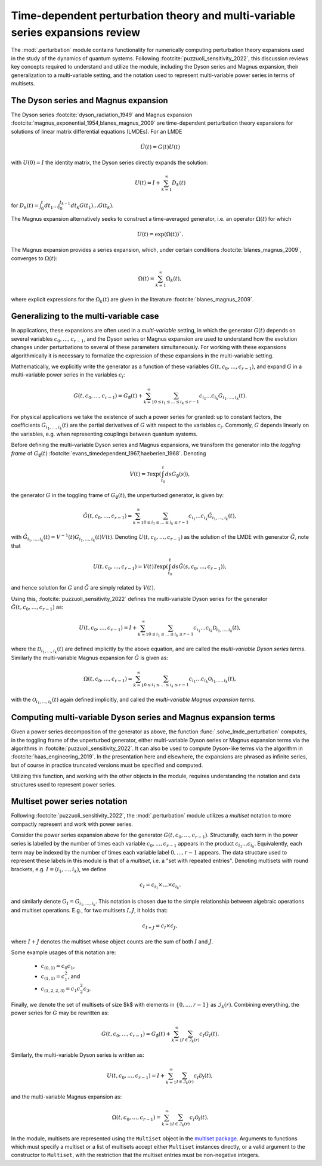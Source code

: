 .. _perturbation review:

Time-dependent perturbation theory and multi-variable series expansions review
==============================================================================

The :mod:`.perturbation` module contains functionality for
numerically computing perturbation theory expansions used in the study of the
dynamics of quantum systems. Following :footcite:`puzzuoli_sensitivity_2022`,
this discussion reviews key concepts required
to understand and utilize the module, including the Dyson series and Magnus expansion,
their generalization to a multi-variable setting, and the notation used to represent
multi-variable power series in terms of multisets.


The Dyson series and Magnus expansion
-------------------------------------

The Dyson series :footcite:`dyson_radiation_1949` and Magnus expansion
:footcite:`magnus_exponential_1954,blanes_magnus_2009`
are time-dependent perturbation theory expansions for solutions of linear matrix differential
equations (LMDEs). For an LMDE

.. math::
    
    \dot{U}(t) = G(t)U(t)

with :math:`U(0) = I` the identity matrix, the Dyson series directly expands the solution:

.. math::

    U(t) = I + \sum_{k=1}^\infty D_k(t)

for :math:`D_k(t) = \int_0^t dt_1 \dots \int_0^{t_{k-1}} dt_k G(t_1) \dots G(t_k)`.

The Magnus expansion alternatively seeks to construct a time-averaged generator, i.e. an operator
:math:`\Omega(t)` for which 

.. math::
    U(t) = \exp(\Omega(t))`.
    
The Magnus expansion provides
a series expansion, which, under certain conditions :footcite:`blanes_magnus_2009`,
converges to :math:`\Omega(t)`:

.. math::

    \Omega(t) = \sum_{k=1}^\infty \Omega_k(t),

where explicit expressions for the :math:`\Omega_k(t)` are given in the literature
:footcite:`blanes_magnus_2009`.


Generalizing to the multi-variable case
---------------------------------------

In applications, these expansions are often used in a *multi-variable* setting, in which
the generator :math:`G(t)` depends on several variables :math:`c_0, \dots, c_{r-1}`,
and the Dyson series or Magnus expansion are used to understand how the evolution changes
under perturbations to several of these parameters simultaneously. For working with
these expansions algorithmically it is necessary to formalize
the expression of these expansions in the multi-variable setting.

Mathematically, we explicitly write the generator as a function of these variables
:math:`G(t, c_0, \dots, c_{r-1})`, and expand :math:`G` in a
multi-variable power series in the variables :math:`c_i`:

.. math::

    G(t, c_0, \dots, c_{r-1}) =
    G_\emptyset(t) +
    \sum_{k=1}^\infty \sum_{0 \leq i_1 \leq \dots \leq i_k \leq r-1}
    c_{i_1} \dots c_{i_k} G_{i_1, \dots, i_k}(t).

For physical applications we take the existence of such a power series for granted:
up to constant factors, the coefficients :math:`G_{i_1, \dots, i_k}(t)` are the partial
derivatives of :math:`G` with respect to the variables :math:`c_i`. Commonly, :math:`G`
depends linearly on the variables, e.g. when representing couplings between quantum systems.

Before defining the multi-variable Dyson series and Magnus expansions, we transform
the generator into the *toggling frame* of :math:`G_\emptyset(t)`
:footcite:`evans_timedependent_1967,haeberlen_1968`. Denoting

.. math::

    V(t) = \mathcal{T}\exp(\int_{t_0}^t ds G_\emptyset(s)),
the generator :math:`G` in the toggling frame of :math:`G_\emptyset(t)`,
the unperturbed generator, is given by:

.. math::

    \tilde{G}(t, c_0, \dots, c_{r-1}) =
    \sum_{k=1}^\infty \sum_{0 \leq i_1 \leq \dots \leq i_k \leq r-1}
    c_{i_1} \dots c_{i_k} \tilde{G}_{i_1, \dots, i_k}(t),

with :math:`\tilde{G}_{i_1, \dots, i_k}(t) = V^{-1}(t) G_{i_1, \dots, i_k}(t)V(t)`.
Denoting :math:`U(t, c_0, \dots, c_{r-1})` as the solution of the LMDE with
generator :math:`\tilde{G}`, note that

.. math::

    U(t, c_0, \dots, c_{r-1}) =
    V(t)\mathcal{T}\exp\left(\int_{t_0}^t ds \tilde{G}(s, c_0, \dots, c_{r-1})\right),

and hence solution for :math:`G` and :math:`\tilde{G}` are simply related by :math:`V(t)`.

Using this, :footcite:`puzzuoli_sensitivity_2022` defines the multi-variable Dyson series
for the generator :math:`\tilde{G}(t, c_0, \dots, c_{r-1})` as:

.. math::

    U(t, c_0, \dots, c_{r-1}) = I +
    \sum_{k=1}^\infty \sum_{0 \leq i_1 \leq \dots \leq i_k \leq r-1}
    c_{i_1} \dots c_{i_k} \mathcal{D}_{i_1, \dots, i_k}(t),

where the :math:`\mathcal{D}_{i_1, \dots, i_k}(t)` are defined implicitly by the above
equation, and are called the *multi-variable Dyson series terms*. Similarly the
multi-variable Magnus expansion for :math:`\tilde{G}` is given as:

.. math::

    \Omega(t, c_0, \dots, c_{r-1}) =
    \sum_{k=1}^\infty \sum_{0 \leq i_1 \leq \dots \leq i_k \leq r-1}
    c_{i_1} \dots c_{i_k} \mathcal{O}_{i_1, \dots, i_k}(t),

with the :math:`\mathcal{O}_{i_1, \dots, i_k}(t)` again defined implicitly, and called the
*multi-variable Magnus expansion terms*.


Computing multi-variable Dyson series and Magnus expansion terms
----------------------------------------------------------------

Given a power series decomposition of the generator as above,
the function :func:`.solve_lmde_perturbation` computes,
in the toggling frame of the unperturbed generator, either multi-variable
Dyson series or Magnus expansion terms via the algorithms in
:footcite:`puzzuoli_sensitivity_2022`. It can also be used to compute Dyson-like terms via
the algorithm in :footcite:`haas_engineering_2019`. In the presentation here and elsewhere,
the expansions are phrased as infinite series, but of course in practice truncated
versions must be specified and computed.

Utilizing this function, and working with the other objects in the module, requires
understanding the notation and data structures used to represent power series.

.. _multiset power series:

Multiset power series notation
------------------------------

Following :footcite:`puzzuoli_sensitivity_2022`, the :mod:`.perturbation`
module utilizes a *multiset* notation to more compactly represent and work with power series.

Consider the power series expansion above for the generator :math:`G(t, c_0, \dots, c_{r-1})`.
Structurally, each term in the power series is labelled by the number of times each
variable :math:`c_0, \dots, c_{r-1}` appears in the product :math:`c_{i_1} \dots c_{i_k}`.
Equivalently, each term may be indexed by the number of times each variable label
:math:`0, \dots, r-1` appears. The data structure used to represent these labels in this
module is that of a *multiset*, i.e. a "set with repeated entries". Denoting multisets
with round brackets, e.g. :math:`I = (i_1, \dots, i_k)`, we define

.. math::

    c_I = c_{i_1} \times \dots \times c_{i_k}.

and similarly denote :math:`G_I = G_{i_1, \dots, i_k}`. This notation is chosen due to
the simple relationship between algebraic operations and multiset operations. E.g.,
for two multisets :math:`I, J`, it holds that:

.. math::

    c_{I + J} = c_I \times c_J,

where :math:`I + J` denotes the multiset whose object counts are the sum of both :math:`I` and
:math:`J`.

Some example usages of this notation are:

    - :math:`c_{(0, 1)} = c_0 c_1`,
    - :math:`c_{(1, 1)} = c_1^2`, and
    - :math:`c_{(1, 2, 2, 3)} = c_1 c_2^2 c_3`.

Finally, we denote the set of multisets of size $k$ with elements in :math:`\{0, \dots, r-1\}`
as :math:`\mathcal{I}_k(r)`. Combining everything, the power series for :math:`G` may be
rewritten as:

.. math::

    G(t, c_0, \dots, c_{r-1}) = G_\emptyset(t)
    + \sum_{k=1}^\infty \sum_{I \in \mathcal{I}_k(r)} c_I G_I(t).

Similarly, the multi-variable Dyson series is written as:

.. math::

    U(t, c_0, \dots, c_{r-1}) =
            I + \sum_{k=1}^\infty \sum_{I \in \mathcal{I}_k(r)} c_I \mathcal{D}_I(t),

and the multi-variable Magnus expansion as:

.. math::

    \Omega(t, c_0, \dots, c_{r-1}) =
            \sum_{k=1}^\infty \sum_{I \in \mathcal{I}_k(r)} c_I \mathcal{O}_I(t).

In the module, multisets are represented using the ``Multiset`` object in the
`multiset package <https://pypi.org/project/multiset/>`_. Arguments to functions
which must specify a multiset or a list of multisets accept either ``Multiset`` instances
directly, or a valid argument to the constructor to ``Multiset``, with the restriction that
the multiset entries must be non-negative integers.




.. footbibliography::
